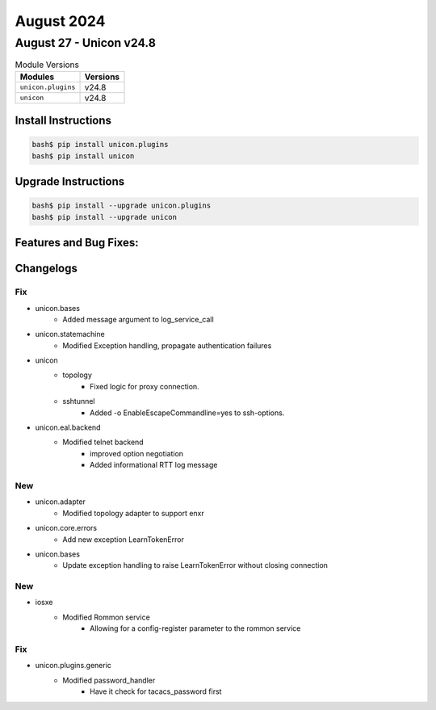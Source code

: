 August 2024
==========

August 27 - Unicon v24.8 
------------------------



.. csv-table:: Module Versions
    :header: "Modules", "Versions"

        ``unicon.plugins``, v24.8 
        ``unicon``, v24.8 

Install Instructions
^^^^^^^^^^^^^^^^^^^^

.. code-block:: bash

    bash$ pip install unicon.plugins
    bash$ pip install unicon

Upgrade Instructions
^^^^^^^^^^^^^^^^^^^^

.. code-block:: bash

    bash$ pip install --upgrade unicon.plugins
    bash$ pip install --upgrade unicon

Features and Bug Fixes:
^^^^^^^^^^^^^^^^^^^^^^^




Changelogs
^^^^^^^^^^
--------------------------------------------------------------------------------
                                      Fix                                       
--------------------------------------------------------------------------------

* unicon.bases
    * Added message argument to log_service_call

* unicon.statemachine
    * Modified Exception handling, propagate authentication failures

* unicon
    * topology
        * Fixed logic for proxy connection.
    * sshtunnel
        * Added -o EnableEscapeCommandline=yes to ssh-options.

* unicon.eal.backend
    * Modified telnet backend
        * improved option negotiation
        * Added informational RTT log message


--------------------------------------------------------------------------------
                                      New                                       
--------------------------------------------------------------------------------

* unicon.adapter
    * Modified topology adapter to support enxr

* unicon.core.errors
    * Add new exception LearnTokenError

* unicon.bases
    * Update exception handling to raise LearnTokenError without closing connection


--------------------------------------------------------------------------------
                                      New                                       
--------------------------------------------------------------------------------

* iosxe
    * Modified Rommon service
        * Allowing for a config-register parameter to the rommon service


--------------------------------------------------------------------------------
                                      Fix                                       
--------------------------------------------------------------------------------

* unicon.plugins.generic
    * Modified password_handler
        * Have it check for tacacs_password first


